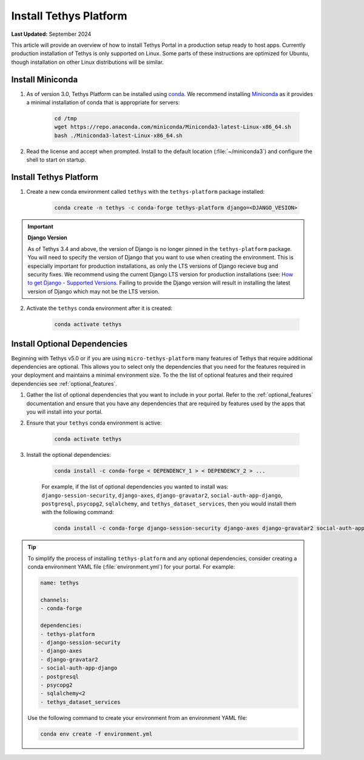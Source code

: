 .. _production_install_tethys:

***********************
Install Tethys Platform
***********************

**Last Updated:** September 2024

This article will provide an overview of how to install Tethys Portal in a production setup ready to host apps. Currently production installation of Tethys is only supported on Linux. Some parts of these instructions are optimized for Ubuntu, though installation on other Linux distributions will be similar.

Install Miniconda
=================

1. As of version 3.0, Tethys Platform can be installed using `conda <https://docs.conda.io/projects/conda/en/latest/user-guide/install/>`_. We recommend installing `Miniconda <https://docs.conda.io/en/latest/miniconda.html>`_ as it provides a minimal installation of conda that is appropriate for servers:

    .. code-block:: bash

        cd /tmp
        wget https://repo.anaconda.com/miniconda/Miniconda3-latest-Linux-x86_64.sh
        bash ./Miniconda3-latest-Linux-x86_64.sh

2. Read the license and accept when prompted. Install to the default location (:file:`~/miniconda3`) and configure the shell to start on startup.

Install Tethys Platform
=======================

1. Create a new conda environment called ``tethys`` with the ``tethys-platform`` package installed:

    .. code-block:: bash

        conda create -n tethys -c conda-forge tethys-platform django=<DJANGO_VESION>

.. important::

    **Django Version**

    As of Tethys 3.4 and above, the version of Django is no longer pinned in the ``tethys-platform`` package. You will need to specify the version of Django that you want to use when creating the environment. This is especially important for production installations, as only the LTS versions of Django recieve bug and security fixes. We recommend using the current Django LTS version for production installations (see: `How to get Django - Supported Versions <https://www.djangoproject.com/download/>`_. Failing to provide the Django version will result in installing the latest version of Django which may not be the LTS version.

2. Activate the ``tethys`` conda environment after it is created:

    .. code-block:: bash

        conda activate tethys

Install Optional Dependencies
=============================

Beginning with Tethys v5.0 or if you are using ``micro-tethys-platform`` many features of Tethys that require additional dependencies are optional. This allows you to select only the dependencies that you need for the features required in your deployment and maintains a minimal environment size. To the the list of optional features and their required dependencies see :ref:`optional_features`.

1. Gather the list of optional dependencies that you want to include in your portal. Refer to the :ref:`optional_features` documentation and ensure that you have any dependencies that are required by features used by the apps that you will install into your portal.


2. Ensure that your ``tethys`` conda environment is active:

    .. code-block:: bash

        conda activate tethys

3. Install the optional dependencies:

    .. code-block:: bash

        conda install -c conda-forge < DEPENDENCY_1 > < DEPENDENCY_2 > ...

    For example, if the list of optional dependencies you wanted to install was: ``django-session-security``, ``django-axes``, ``django-gravatar2``, ``social-auth-app-django``, ``postgresql``, ``psycopg2``, ``sqlalchemy``, and ``tethys_dataset_services``, then you would install them with the following command:

    .. code-block:: bash

        conda install -c conda-forge django-session-security django-axes django-gravatar2 social-auth-app-django postgresql psycopg2 "sqlalchemy<2" tethys_dataset_services

.. tip::

    To simplify the process of installing ``tethys-platform`` and any optional dependencies, consider creating a conda environment YAML file (:file:`environment.yml`) for your portal. For example:

    .. code-block:: yaml

        name: tethys

        channels:
        - conda-forge

        dependencies:
        - tethys-platform
        - django-session-security
        - django-axes
        - django-gravatar2
        - social-auth-app-django
        - postgresql
        - psycopg2
        - sqlalchemy<2
        - tethys_dataset_services

    Use the following command to create your environment from an environment YAML file:

    .. code-block:: bash

        conda env create -f environment.yml
